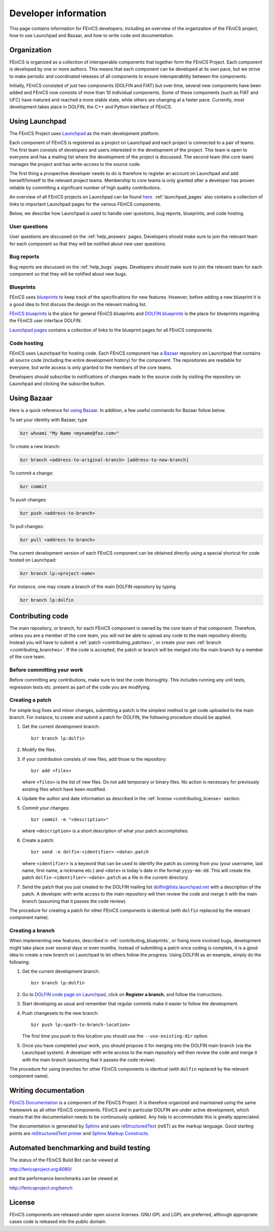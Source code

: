 .. Developer information.

.. _developers:

#####################
Developer information
#####################

This page contains information for FEniCS developers, including an
overview of the organization of the FEniCS project, how to use
Launchpad and Bazaar, and how to write code and documentation.

************
Organization
************

FEniCS is organized as a collection of interoperable components that
together form the FEniCS Project. Each component is developed by one
or more authors. This means that each component can be developed at
its own pace, but we strive to make periodic and coordinated releases
of all components to ensure interoperability between the components.

Initially, FEniCS consisted of just two components (DOLFIN and FIAT)
but over time, several new components have been added and FEniCS now
consists of more than 10 individual components. Some of these
components (such as FIAT and UFC) have matured and reached a more
stable state, while others are changing at a faster pace. Currently,
most development takes place in DOLFIN, the C++ and Python interface
of FEniCS.

***************
Using Launchpad
***************

The FEniCS Project uses `Launchpad <http://www.launchpad.net>`_ as the
main development platform.

Each component of FEniCS is registered as a project on Launchpad and
each project is connected to a pair of teams. The first team consists
of developers and users interested in the development of the
project. This team is open to everyone and has a mailing list where
the development of the project is discussed. The second team (the core
team) manages the project and has write-access to the source code.

The first thing a prospective developer needs to do is therefore to
register an account on Launchpad and add herself/himself to the
relevant project teams. Membership to core teams is only granted after
a developer has proven reliable by committing a significant number of
high quality contributions.

An overview of all FEniCS projects on Launchpad can be found `here
<https://launchpad.net/fenics-project>`__. :ref:`launchpad_pages` also
contains a collection of links to important Launchpad pages for the
various FEniCS components.

Below, we describe how Launchpad is used to handle user questions, bug
reports, blueprints, and code hosting.

User questions
==============

User questions are discussed on the :ref:`help_answers` pages.
Developers should make sure to join the relevant team for each component so
that they will be notified about new user questions.

Bug reports
===========

Bug reports are discussed on the :ref:`help_bugs` pages.
Developers should make sure to join the relevant team for each component so
that they will be notified about new bugs.

.. _contributing_blueprints:

Blueprints
==========

FEniCS uses `blueprints <https://help.launchpad.net/Blueprint>`_ to
keep track of the specifications for new features. However, before
adding a new blueprint it is a good idea to first discuss the design
on the relevant mailing list.

`FEniCS blueprints <https://blueprints.launchpad.net/fenics>`_ is the
place for general FEniCS blueprints and `DOLFIN blueprints
<https://blueprints.launchpad.net/dolfin>`_ is the place for
blueprints regarding the FEniCS user interface DOLFIN.

`Launchpad pages <launchpad_pages.html>`_ contains a collection of
links to the blueprint pages for all FEniCS components.

Code hosting
============

FEniCS uses Launchpad for hosting code. Each FEniCS component has a
`Bazaar <http://bazaar.canonical.com/en/>`_ repository on Launchpad
that contains all source code (including the entire development
history) for the component. The repositories are readable for
everyone, but write access is only granted to the members of the core
teams.

Developers should subscribe to notifications of changes made to the
source code by visiting the repository on Launchpad and clicking the
subscribe button.

************
Using Bazaar
************

Here is a quick reference for `using Bazaar
<http://doc.bazaar-vcs.org/bzr.2.0/en/quick-reference/index.html>`_.
In addition, a few useful commands for Bazaar follow below.

To set your identity with Bazaar, type

.. code-block:: sh

    bzr whoami "My Name <myname@foo.com>"

To create a new branch:

.. code-block:: sh

    bzr branch <address-to-original-branch> [address-to-new-branch]

To commit a change:

.. code-block:: sh

    bzr commit

To push changes:

.. code-block:: sh

    bzr push <address-to-branch>

To pull changes:

.. code-block:: sh

    bzr pull <address-to-branch>

The current development version of each FEniCS component can be
obtained directly using a special shortcut for code hosted on
Launchpad:

.. code-block:: sh

    bzr branch lp:<project-name>

For instance, one may create a branch of the main DOLFIN repository by
typing

.. code-block:: sh

    bzr branch lp:dolfin

*****************
Contributing code
*****************

The main repository, or branch, for each FEniCS component is owned by
the core team of that component. Therefore, unless you are a member of
the core team, you will not be able to upload any code to the main
repository directly. Instead you will have to submit a :ref:`patch
<contributing_patches>`, or create your own :ref:`branch
<contributing_branches>`. If the code is accepted, the patch or branch
will be merged into the main branch by a member of the core team.


.. Style guides
.. ============

.. To ease the job for maintainers that will need to read and understand
.. your code, read the :ref:`styleguides_index` that explain
.. how to format your code so that it matches the coding style used for
.. FEniCS.

Before committing your work
===========================

Before committing any contributions, make sure to test the code
thoroughly. This includes running any unit tests, regression tests
etc. present as part of the code you are modifying.

.. _contributing_patches:

Creating a patch
================

For simple bug fixes and minor changes, submitting a patch is the
simplest method to get code uploaded to the main branch. For instance,
to create and submit a patch for DOLFIN, the following procedure
should be applied.

#. Get the current development branch::

    bzr branch lp:dolfin

#. Modify the files.

#. If your contribution consists of new files, add those to the
   repository::

    bzr add <files>

   where ``<files>`` is the list of new files. Do not add temporary or
   binary files. No action is necessary for previously existing files
   which have been modified.

#. Update the author and date information as described in the
   :ref:`license <contributing_license>` section.

#. Commit your changes::

    bzr commit -m "<description>"

   where ``<description>`` is a short description of what your patch
   accomplishes.

#. Create a patch::

    bzr send -o dolfin-<identifier>-<date>.patch

   where ``<identifier>`` is a keyword that can be used to identify
   the patch as coming from you (your username, last name, first name,
   a nickname etc.) and ``<date>`` is today's date in the format
   ``yyyy-mm-dd``. This will create the patch
   ``dolfin-<identifier>-<date>.patch`` as a file in the current
   directory.

#. Send the patch that you just created to the DOLFIN mailing list
   dolfin@lists.launchpad.net with a description of the patch. A
   developer with write access to the main repository will then review
   the code and merge it with the main branch (assuming that it passes
   the code review).

The procedure for creating a patch for other FEniCS components is
identical (with ``dolfin`` replaced by the relevant component name).

.. _contributing_branches:

Creating a branch
=================

When implementing new features, described in
:ref:`contributing_blueprints`, or fixing more involved bugs,
development might take place over several days or even months.
Instead of submitting a patch once coding is complete, it is a good
idea to create a new branch on Launchpad to let others follow the
progress.  Using DOLFIN as an example, simply do the following:

#. Get the current development branch::

    bzr branch lp:dolfin

#. Go to `DOLFIN code page on Launchpad
   <https://code.launchpad.net/dolfin>`_, click on **Register a
   branch**, and follow the instructions.

#. Start developing as usual and remember that regular commits make it
   easier to follow the development.

#. Push changesets to the new branch::

    bzr push lp:<path-to-branch-location>

   The first time you push to this location you should use the
   ``--use-existing-dir`` option.

#. Once you have completed your work, you should propose it for
   merging into the DOLFIN main branch (via the Launchpad system). A
   developer with write access to the main repository will then review
   the code and merge it with the main branch (assuming that it passes
   the code review).

The procedure for using branches for other FEniCS components is
identical (with ``dolfin`` replaced by the relevant component name).

*********************
Writing documentation
*********************

`FEniCS Documentation <https://launchpad.net/fenics-doc>`_ is a
component of the FEniCS Project. It is therefore organized and
maintained using the same framework as all other FEniCS components.
FEniCS and in particular DOLFIN are under active development, which
means that the documentation needs to be continuously updated. Any
help to accommodate this is greatly appreciated.

The documentation is generated by `Sphinx
<http://sphinx.pocoo.org/index.html>`_ and uses `reStructuredText
<http://docutils.sourceforge.net/rst.html>`_ (reST) as the markup
language.  Good starting points are `reStructuredText primer
<http://sphinx.pocoo.org/rest.html>`_ and `Sphinx Markup Constructs
<http://sphinx.pocoo.org/markup/index.html>`_.

.. The :ref:`styleguides_sphinx_coding_style` explains what the reST
.. source files should look like.

****************************************
Automated benchmarking and build testing
****************************************

The status of the FEniCS Build Bot can be viewed at

http://fenicsproject.org:8080/

and the performance benchmarks can be viewed at

http://fenicsproject.org/bench


.. _contributing_license:

*******
License
*******

FEniCS components are released under open source licenses. GNU GPL and
LGPL are preferred, although appropriate cases code is released into
the public domain.
